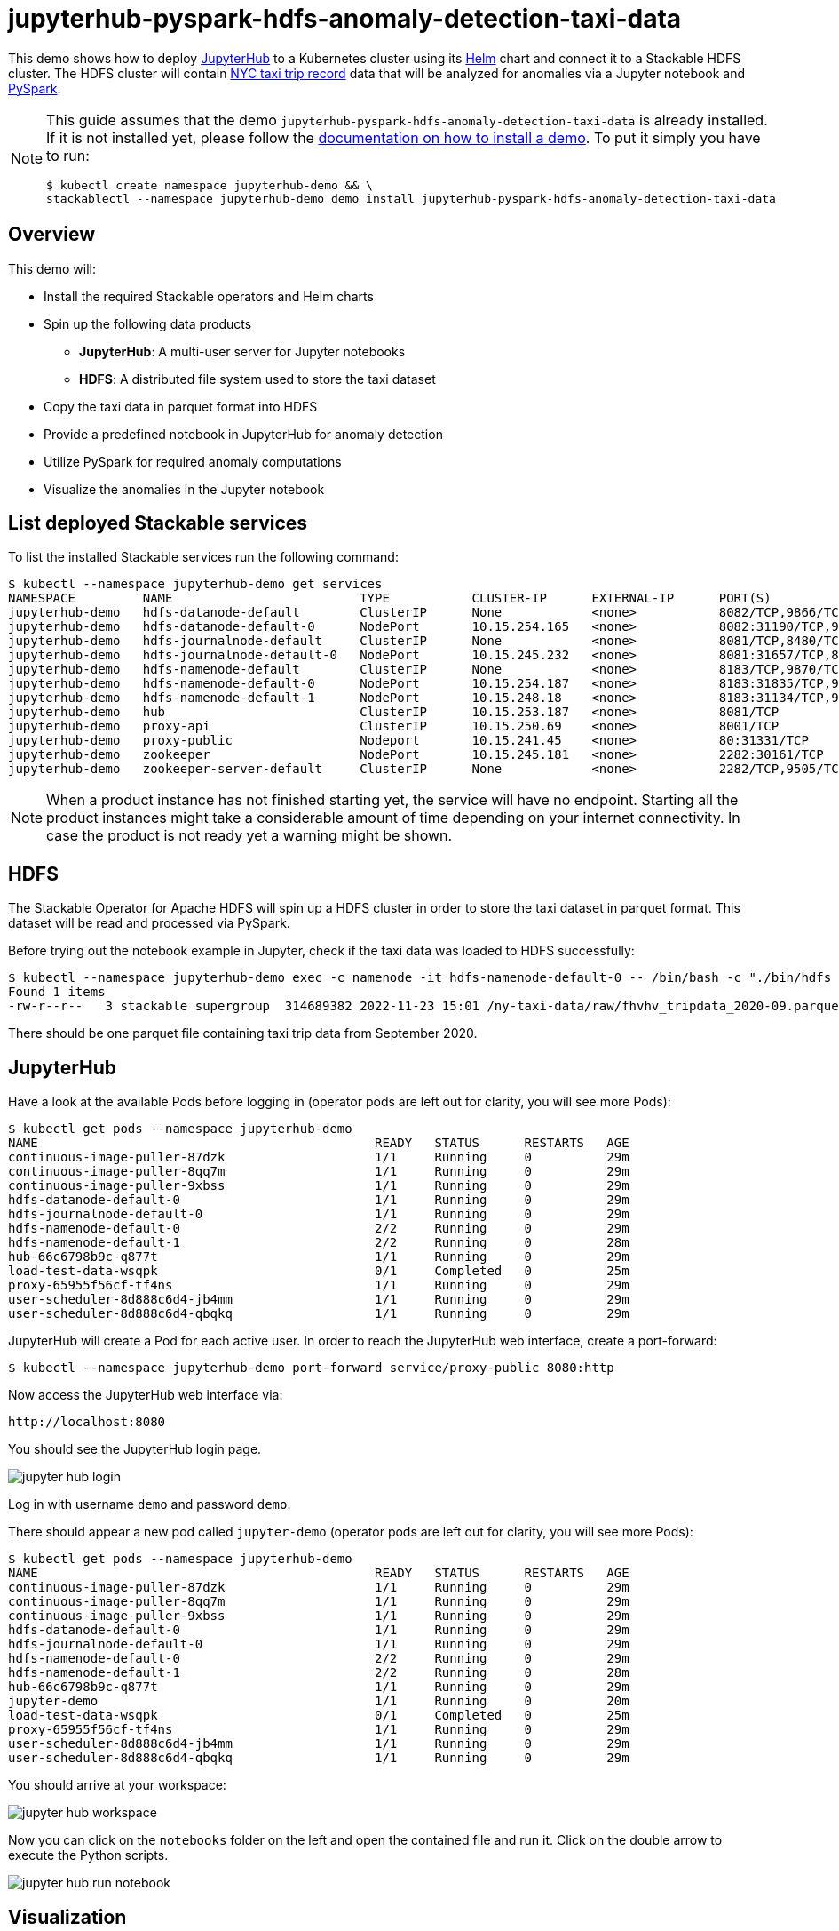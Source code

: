 = jupyterhub-pyspark-hdfs-anomaly-detection-taxi-data

This demo shows how to deploy https://jupyter.org/hub[JupyterHub] to a Kubernetes cluster using its https://github.com/jupyterhub/zero-to-jupyterhub-k8s[Helm] chart and connect it to a Stackable HDFS cluster. The HDFS cluster will contain https://www.nyc.gov/site/tlc/about/tlc-trip-record-data.page[NYC taxi trip record] data that will be analyzed for anomalies via a Jupyter notebook and https://spark.apache.org/docs/latest/api/python/[PySpark].

[NOTE]
====
This guide assumes that the demo `jupyterhub-pyspark-hdfs-anomaly-detection-taxi-data` is already installed.
If it is not installed yet, please follow the xref:commands/demo.adoc#_install_demo[documentation on how to install a demo].
To put it simply you have to run:

[source,bash]
----
$ kubectl create namespace jupyterhub-demo && \
stackablectl --namespace jupyterhub-demo demo install jupyterhub-pyspark-hdfs-anomaly-detection-taxi-data
----

====

== Overview

This demo will:

* Install the required Stackable operators and Helm charts
* Spin up the following data products
** *JupyterHub*: A multi-user server for Jupyter notebooks
** *HDFS*: A distributed file system used to store the taxi dataset
* Copy the taxi data in parquet format into HDFS
* Provide a predefined notebook in JupyterHub for anomaly detection
* Utilize PySpark for required anomaly computations
* Visualize the anomalies in the Jupyter notebook

== List deployed Stackable services

To list the installed Stackable services run the following command:

[source,bash]
----
$ kubectl --namespace jupyterhub-demo get services
NAMESPACE         NAME                         TYPE           CLUSTER-IP      EXTERNAL-IP      PORT(S)                                                       AGE
jupyterhub-demo   hdfs-datanode-default        ClusterIP      None            <none>           8082/TCP,9866/TCP,9864/TCP,9867/TCP                           14m
jupyterhub-demo   hdfs-datanode-default-0      NodePort       10.15.254.165   <none>           8082:31190/TCP,9866:32102/TCP,9864:30970/TCP,9867:31002/TCP   14m
jupyterhub-demo   hdfs-journalnode-default     ClusterIP      None            <none>           8081/TCP,8480/TCP,8481/TCP,8485/TCP                           14m
jupyterhub-demo   hdfs-journalnode-default-0   NodePort       10.15.245.232   <none>           8081:31657/TCP,8480:32028/TCP,8481:31966/TCP,8485:31403/TCP   14m
jupyterhub-demo   hdfs-namenode-default        ClusterIP      None            <none>           8183/TCP,9870/TCP,8020/TCP                                    14m
jupyterhub-demo   hdfs-namenode-default-0      NodePort       10.15.254.187   <none>           8183:31835/TCP,9870:30753/TCP,8020:31491/TCP                  14m
jupyterhub-demo   hdfs-namenode-default-1      NodePort       10.15.248.18    <none>           8183:31134/TCP,9870:32212/TCP,8020:32485/TCP                  13m
jupyterhub-demo   hub                          ClusterIP      10.15.253.187   <none>           8081/TCP                                                      7m12s
jupyterhub-demo   proxy-api                    ClusterIP      10.15.250.69    <none>           8001/TCP                                                      7m12s
jupyterhub-demo   proxy-public                 Nodeport       10.15.241.45    <none>           80:31331/TCP                                                  7m12s
jupyterhub-demo   zookeeper                    NodePort       10.15.245.181   <none>           2282:30161/TCP                                                15m
jupyterhub-demo   zookeeper-server-default     ClusterIP      None            <none>           2282/TCP,9505/TCP                                             15m
----

[NOTE]
====
When a product instance has not finished starting yet, the service will have no endpoint.
Starting all the product instances might take a considerable amount of time depending on your internet connectivity. In case the product is not ready yet a warning might be shown.
====

== HDFS

The Stackable Operator for Apache HDFS will spin up a HDFS cluster in order to store the taxi dataset in parquet format. This dataset will be read and processed via PySpark.

Before trying out the notebook example in Jupyter, check if the taxi data was loaded to HDFS successfully:

[source,bash]
----
$ kubectl --namespace jupyterhub-demo exec -c namenode -it hdfs-namenode-default-0 -- /bin/bash -c "./bin/hdfs dfs -ls /ny-taxi-data/raw"
Found 1 items
-rw-r--r--   3 stackable supergroup  314689382 2022-11-23 15:01 /ny-taxi-data/raw/fhvhv_tripdata_2020-09.parquet
----

There should be one parquet file containing taxi trip data from September 2020.

== JupyterHub

Have a look at the available Pods before logging in (operator pods are left out for clarity, you will see more Pods):

[source,bash]
----
$ kubectl get pods --namespace jupyterhub-demo
NAME                                             READY   STATUS      RESTARTS   AGE
continuous-image-puller-87dzk                    1/1     Running     0          29m
continuous-image-puller-8qq7m                    1/1     Running     0          29m
continuous-image-puller-9xbss                    1/1     Running     0          29m
hdfs-datanode-default-0                          1/1     Running     0          29m
hdfs-journalnode-default-0                       1/1     Running     0          29m
hdfs-namenode-default-0                          2/2     Running     0          29m
hdfs-namenode-default-1                          2/2     Running     0          28m
hub-66c6798b9c-q877t                             1/1     Running     0          29m
load-test-data-wsqpk                             0/1     Completed   0          25m
proxy-65955f56cf-tf4ns                           1/1     Running     0          29m
user-scheduler-8d888c6d4-jb4mm                   1/1     Running     0          29m
user-scheduler-8d888c6d4-qbqkq                   1/1     Running     0          29m
----

JupyterHub will create a Pod for each active user. In order to reach the JupyterHub web interface, create a port-forward:

[source,bash]
----
$ kubectl --namespace jupyterhub-demo port-forward service/proxy-public 8080:http
----

Now access the JupyterHub web interface via:

----
http://localhost:8080
----

You should see the JupyterHub login page.

image::demo-jupyterhub-pyspark-hdfs-anomaly-detection-taxi-data/jupyter_hub_login.png[]

Log in with username `demo` and password `demo`.

There should appear a new pod called `jupyter-demo` (operator pods are left out for clarity, you will see more Pods):

[source,bash]
----
$ kubectl get pods --namespace jupyterhub-demo
NAME                                             READY   STATUS      RESTARTS   AGE
continuous-image-puller-87dzk                    1/1     Running     0          29m
continuous-image-puller-8qq7m                    1/1     Running     0          29m
continuous-image-puller-9xbss                    1/1     Running     0          29m
hdfs-datanode-default-0                          1/1     Running     0          29m
hdfs-journalnode-default-0                       1/1     Running     0          29m
hdfs-namenode-default-0                          2/2     Running     0          29m
hdfs-namenode-default-1                          2/2     Running     0          28m
hub-66c6798b9c-q877t                             1/1     Running     0          29m
jupyter-demo                                     1/1     Running     0          20m
load-test-data-wsqpk                             0/1     Completed   0          25m
proxy-65955f56cf-tf4ns                           1/1     Running     0          29m
user-scheduler-8d888c6d4-jb4mm                   1/1     Running     0          29m
user-scheduler-8d888c6d4-qbqkq                   1/1     Running     0          29m
----

You should arrive at your workspace:

image::demo-jupyterhub-pyspark-hdfs-anomaly-detection-taxi-data/jupyter_hub_workspace.png[]

Now you can click on the `notebooks` folder on the left and open the contained file and run it. Click on the double arrow to execute the Python scripts.

image::demo-jupyterhub-pyspark-hdfs-anomaly-detection-taxi-data/jupyter_hub_run_notebook.png[]

== Visualization

After the script finished successfully, several plots should be displayed on the bottom. Both show the same data in 2D and 3D representation. The 3D plot should look like this:

image::demo-jupyterhub-pyspark-hdfs-anomaly-detection-taxi-data/jupyter_hub_3d_isolation_forest.png[]

The anomaly detection uses the https://en.wikipedia.org/wiki/Isolation_forest[Isolation Forest] model. This model attempts to isolate each data point by continually partitioning the data. Data closely packed together will require more partitioning to separate everything. Outliers just need up to two partitions. So the number of partitions is inversely proportional to the amount of anomaly.

TODO: this needs more explanation
